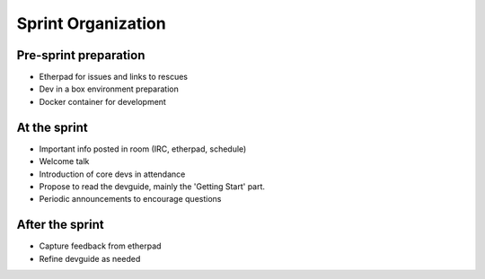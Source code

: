 .. sprint:

Sprint Organization
===================

Pre-sprint preparation
----------------------

* Etherpad for issues and links to rescues
* Dev in a box environment preparation
* Docker container for development

At the sprint
-------------

* Important info posted in room (IRC, etherpad, schedule)
* Welcome talk
* Introduction of core devs in attendance
* Propose to read the devguide, mainly the 'Getting Start' part.
* Periodic announcements to encourage questions

After the sprint
----------------

* Capture feedback from etherpad
* Refine devguide as needed
